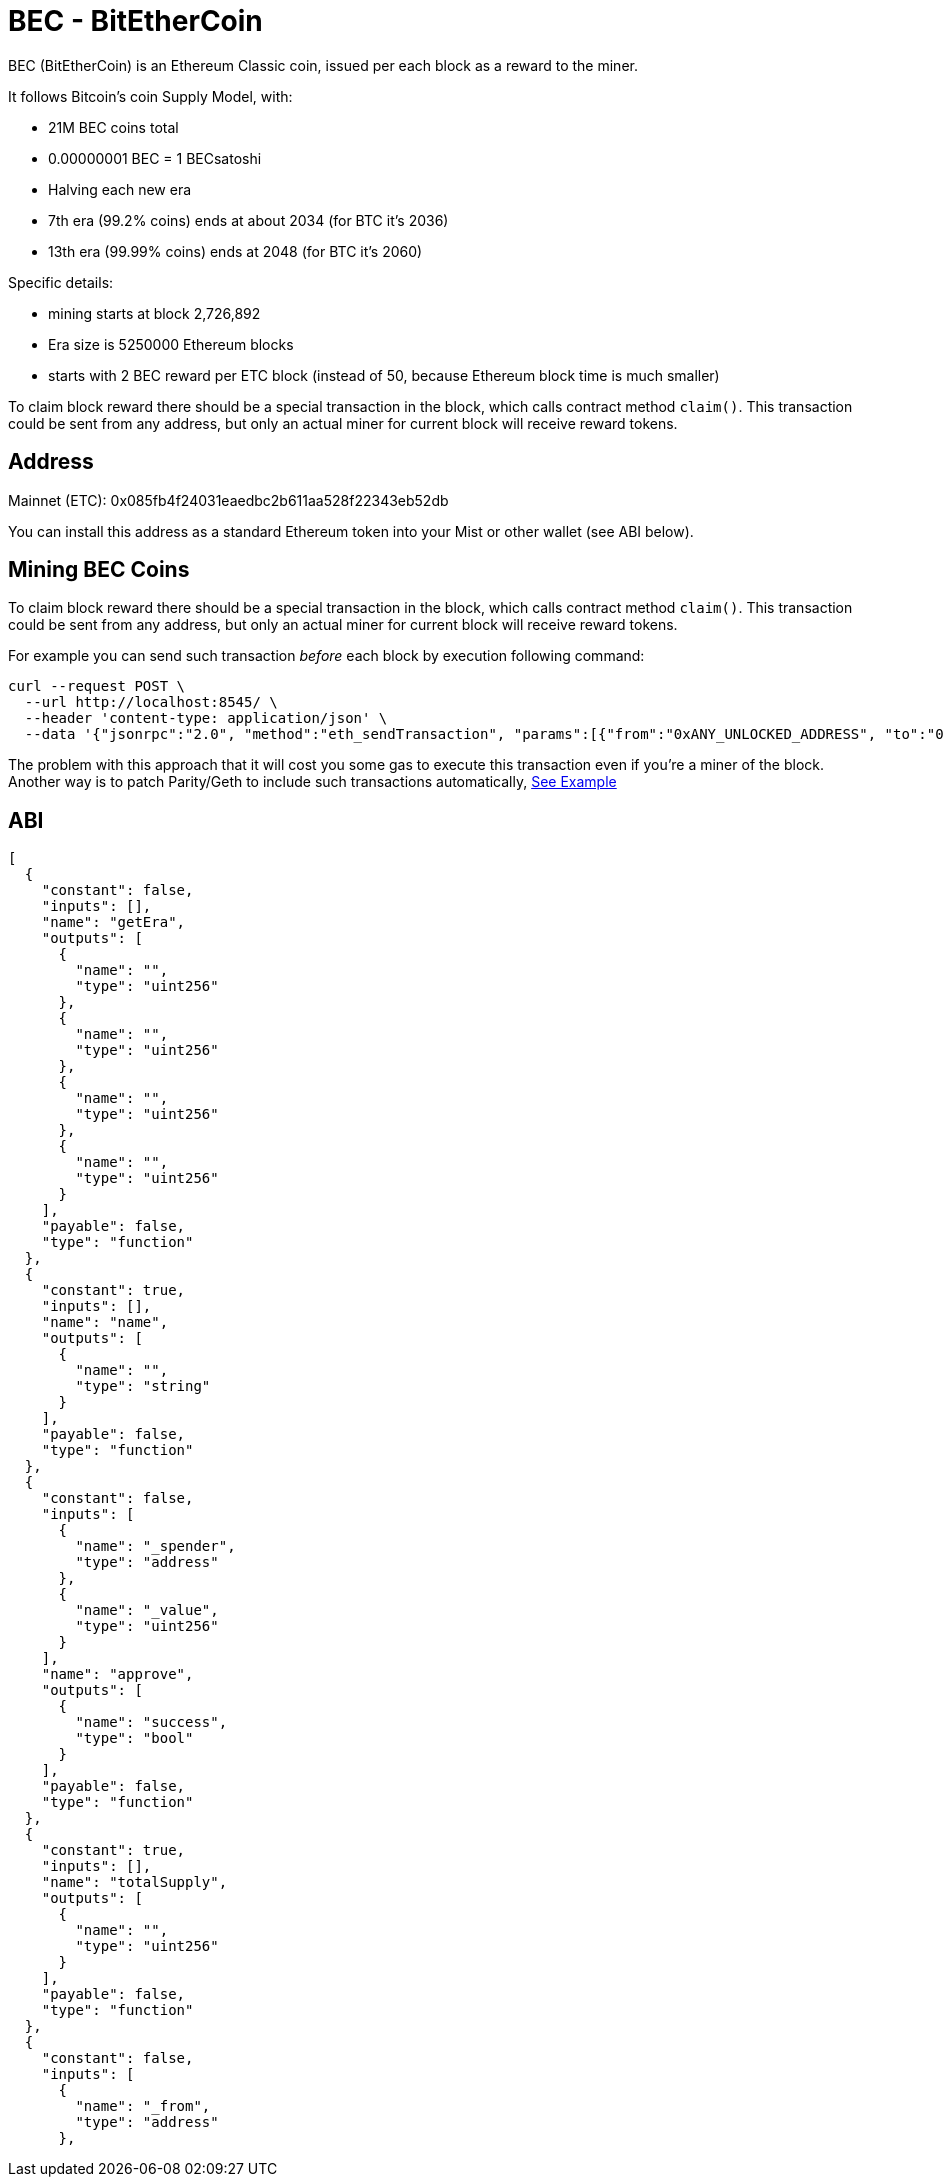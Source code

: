 
BEC - BitEtherCoin
==================

BEC (BitEtherCoin) is an Ethereum Classic coin, issued per each block as a reward to the miner.


It follows Bitcoin's coin Supply Model, with:

* 21M BEC coins total
* 0.00000001 BEC = 1 BECsatoshi
* Halving each new era
* 7th era (99.2% coins) ends at about 2034 (for BTC it's 2036)
* 13th era (99.99% coins) ends at 2048 (for BTC it's 2060)

Specific details:

* mining starts at block 2,726,892
* Era size is 5250000 Ethereum blocks
* starts with 2 BEC reward per ETC block (instead of 50, because Ethereum block time is much smaller)

To claim block reward there should be a special transaction in the block, which calls contract method `claim()`. This
 transaction could be sent from any address, but only an actual miner for current block will receive reward tokens.

## Address

Mainnet (ETC): 0x085fb4f24031eaedbc2b611aa528f22343eb52db

You can install this address as a standard Ethereum token into your Mist or other wallet (see ABI below).


## Mining BEC Coins

To claim block reward there should be a special transaction in the block, which calls contract method `claim()`. This
 transaction could be sent from any address, but only an actual miner for current block will receive reward tokens.

For example you can send such transaction _before_ each block by execution following command:

----
curl --request POST \
  --url http://localhost:8545/ \
  --header 'content-type: application/json' \
  --data '{"jsonrpc":"2.0", "method":"eth_sendTransaction", "params":[{"from":"0xANY_UNLOCKED_ADDRESS", "to":"0x085fb4f24031eaedbc2b611aa528f22343eb52db", "gas": "0x30d40", "value": "0x0", "data": "0x4e71d92d"}], "id":1}'
----

The problem with this approach that it will cost you some gas to execute this transaction even if you're a miner of the block.
Another way is to patch Parity/Geth to include such transactions automatically, link:miner/[See Example]


## ABI

----
[
  {
    "constant": false,
    "inputs": [],
    "name": "getEra",
    "outputs": [
      {
        "name": "",
        "type": "uint256"
      },
      {
        "name": "",
        "type": "uint256"
      },
      {
        "name": "",
        "type": "uint256"
      },
      {
        "name": "",
        "type": "uint256"
      }
    ],
    "payable": false,
    "type": "function"
  },
  {
    "constant": true,
    "inputs": [],
    "name": "name",
    "outputs": [
      {
        "name": "",
        "type": "string"
      }
    ],
    "payable": false,
    "type": "function"
  },
  {
    "constant": false,
    "inputs": [
      {
        "name": "_spender",
        "type": "address"
      },
      {
        "name": "_value",
        "type": "uint256"
      }
    ],
    "name": "approve",
    "outputs": [
      {
        "name": "success",
        "type": "bool"
      }
    ],
    "payable": false,
    "type": "function"
  },
  {
    "constant": true,
    "inputs": [],
    "name": "totalSupply",
    "outputs": [
      {
        "name": "",
        "type": "uint256"
      }
    ],
    "payable": false,
    "type": "function"
  },
  {
    "constant": false,
    "inputs": [
      {
        "name": "_from",
        "type": "address"
      },